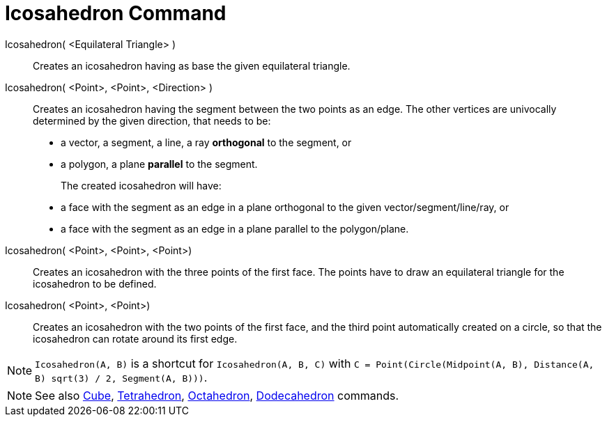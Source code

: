 = Icosahedron Command
:page-en: commands/Icosahedron
ifdef::env-github[:imagesdir: /en/modules/ROOT/assets/images]

Icosahedron( <Equilateral Triangle> )::
  Creates an icosahedron having as base the given equilateral triangle.

Icosahedron( <Point>, <Point>, <Direction> )::
  Creates an icosahedron having the segment between the two points as an edge.
  The other vertices are univocally determined by the given direction, that needs to be:
  * a vector, a segment, a line, a ray *orthogonal* to the segment, or
  * a polygon, a plane *parallel* to the segment.
+
The created icosahedron will have:
  * a face with the segment as an edge in a plane orthogonal to the given vector/segment/line/ray, or
  * a face with the segment as an edge in a plane parallel to the polygon/plane.

Icosahedron( <Point>, <Point>, <Point>)::
  Creates an icosahedron with the three points of the first face. The points have to draw an equilateral triangle for
  the icosahedron to be defined.

Icosahedron( <Point>, <Point>)::
  Creates an icosahedron with the two points of the first face, and the third point automatically created on a circle,
  so that the icosahedron can rotate around its first edge.

[NOTE]
====

`Icosahedron(A, B)` is a shortcut for `Icosahedron(A, B, C)` with `C = Point(Circle(Midpoint(A, B), Distance(A, B) sqrt(3) /
2, Segment(A, B)))`.

====

[NOTE]
====

See also xref:/commands/Cube.adoc[Cube], xref:/commands/Tetrahedron.adoc[Tetrahedron],
xref:/commands/Octahedron.adoc[Octahedron], xref:/commands/Dodecahedron.adoc[Dodecahedron] commands.

====
